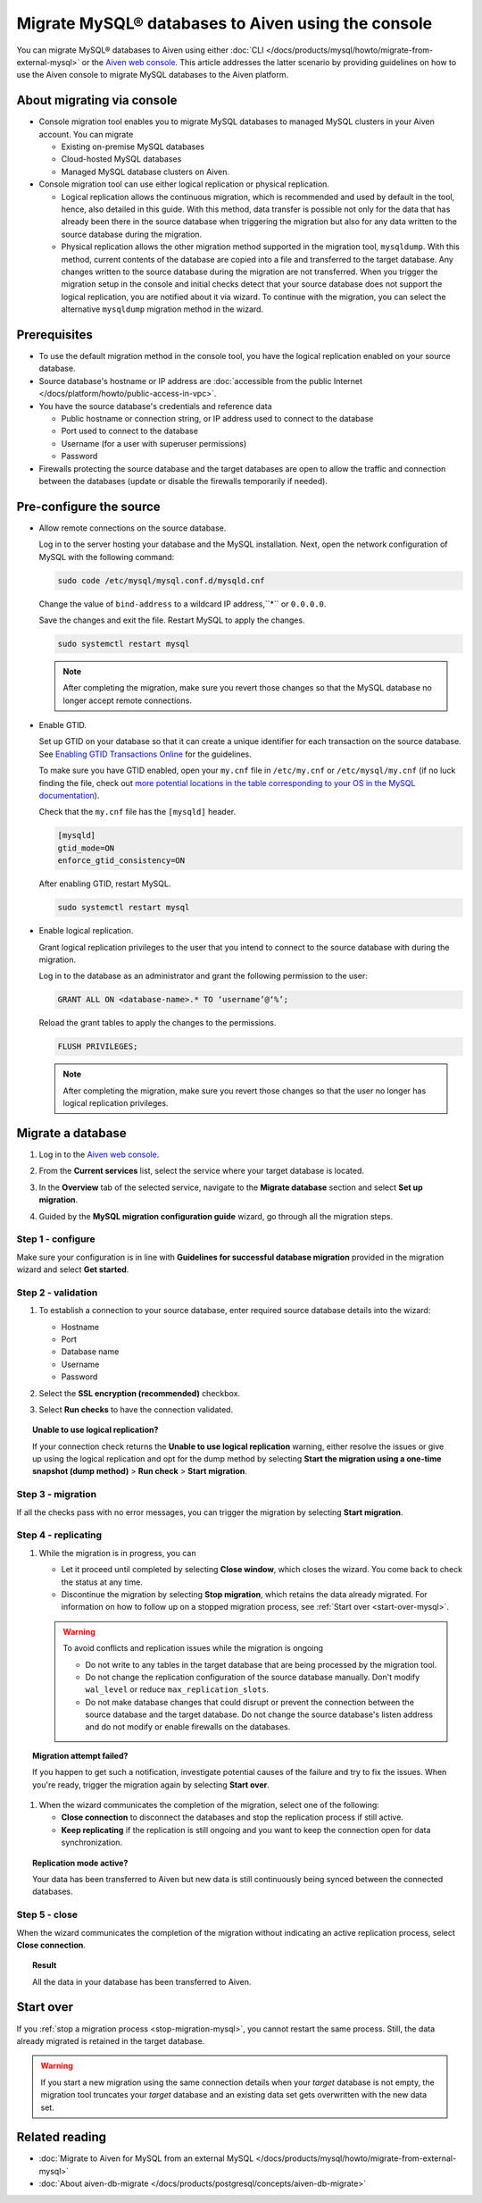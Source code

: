 Migrate MySQL® databases to Aiven using the console 
===================================================

You can migrate MySQL® databases to Aiven using either :doc:`CLI </docs/products/mysql/howto/migrate-from-external-mysql>` or the `Aiven web console <https://console.aiven.io/>`_. This article addresses the latter scenario by providing guidelines on how to use the Aiven console to migrate MySQL databases to the Aiven platform.

.. seealso::

    For the other migration method (CLI), see :doc:`Migrate to Aiven for MySQL from an external MySQL </docs/products/mysql/howto/migrate-from-external-mysql>`.

About migrating via console
---------------------------

* Console migration tool enables you to migrate MySQL databases to managed MySQL clusters in your Aiven account. You can migrate

  * Existing on-premise MySQL databases
  * Cloud-hosted MySQL databases
  * Managed MySQL database clusters on Aiven.

* Console migration tool can use either logical replication or physical replication.

  * Logical replication allows the continuous migration, which is recommended and used by default in the tool, hence, also detailed in this guide. With this method, data transfer is possible not only for the data that has already been there in the source database when triggering the migration but also for any data written to the source database during the migration.

  * Physical replication allows the other migration method supported in the migration tool, ``mysqldump``. With this method, current contents of the database are copied into a file and transferred to the target database. Any changes written to the source database during the migration are not transferred. When you trigger the migration setup in the console and initial checks detect that your source database does not support the logical replication, you are notified about it via wizard. To continue with the migration, you can select the alternative ``mysqldump`` migration method in the wizard.

Prerequisites
-------------

* To use the default migration method in the console tool, you have the logical replication enabled on your source database.
* Source database's hostname or IP address are :doc:`accessible from the public Internet </docs/platform/howto/public-access-in-vpc>`.
* You have the source database's credentials and reference data
  
  * Public hostname or connection string, or IP address used to connect to the database
  * Port used to connect to the database
  * Username (for a user with superuser permissions)
  * Password

* Firewalls protecting the source database and the target databases are open to allow the traffic and connection between the databases (update or disable the firewalls temporarily if needed).

Pre-configure the source
------------------------

* Allow remote connections on the source database.

  Log in to the server hosting your database and the MySQL installation. Next, open the network configuration of MySQL with the following command:

  .. code-block:: bash

     sudo code /etc/mysql/mysql.conf.d/mysqld.cnf

  .. code-block:: bash
     :caption: Expected output

      . . .
      lc-messages-dir = /usr/share/mysql
      skip-external-locking
      #
      # Instead of skip-networking the default is now to listen only on
      # localhost which is more compatible and is not less secure.
      bind-address            = 127.0.0.1
      . . . 

  Change the value of ``bind-address`` to a wildcard IP address,``*`` or ``0.0.0.0``.

  .. code-block:: bash
     :caption: Expected output

      . . .
      lc-messages-dir = /usr/share/mysql
      skip-external-locking
      #
      # Instead of skip-networking the default is now to listen only on
      # localhost which is more compatible and is not less secure.
      bind-address            = *
      . . . 

  Save the changes and exit the file. Restart MySQL to apply the changes.

  .. code-block:: bash

     sudo systemctl restart mysql

  .. note::

     After completing the migration, make sure you revert those changes so that the MySQL database no longer accept remote connections.

* Enable GTID.

  Set up GTID on your database so that it can create a unique identifier for each transaction on the source database. See `Enabling GTID Transactions Online <https://dev.mysql.com/doc/refman/5.7/en/replication-mode-change-online-enable-gtids.html>`_ for the guidelines.

  To make sure you have GTID enabled, open your ``my.cnf`` file in ``/etc/my.cnf`` or ``/etc/mysql/my.cnf`` (if no luck finding the file, check out `more potential locations in the table corresponding to your OS in the MySQL documentation <https://dev.mysql.com/doc/refman/8.0/en/option-files.html>`_).

  Check that the ``my.cnf`` file has the ``[mysqld]`` header.

  .. code-block:: bash

      [mysqld]
      gtid_mode=ON
      enforce_gtid_consistency=ON
 
  After enabling GTID, restart MySQL.

  .. code-block:: bash

     sudo systemctl restart mysql

* Enable logical replication.

  Grant logical replication privileges to the user that you intend to connect to the source database with during the migration.

  Log in to the database as an administrator and grant the following permission to the user:

  .. code-block:: bash

     GRANT ALL ON <database-name>.* TO ‘username’@‘%’;

  Reload the grant tables to apply the changes to the permissions.

  .. code-block:: bash

     FLUSH PRIVILEGES;

  .. note::

     After completing the migration, make sure you revert those changes so that the user no longer has logical replication privileges.

Migrate a database
------------------

1. Log in to the `Aiven web console <https://console.aiven.io/>`_.
2. From the **Current services** list, select the service where your target database is located.
3. In the **Overview** tab of the selected service, navigate to the **Migrate database** section and select **Set up migration**.

   .. image:: /images/products/mysql/set-up-migration-mysql.png
      :width: 700px
      :alt: Set up migration

4. Guided by the **MySQL migration configuration guide** wizard, go through all the migration steps.

Step 1 - configure
''''''''''''''''''

Make sure your configuration is in line with **Guidelines for successful database migration** provided in the migration wizard and select **Get started**.

.. image:: /images/products/mysql/start-migration-mysql.png
   :width: 700px
   :alt: Start the setup

Step 2 - validation
'''''''''''''''''''

1. To establish a connection to your source database, enter required source database details into the wizard:

   * Hostname
   * Port
   * Database name
   * Username
   * Password

   .. image:: /images/products/mysql/connect-source-mysql.png
      :width: 700px
      :alt: Connect to database

2. Select the **SSL encryption (recommended)** checkbox.

3. Select **Run checks** to have the connection validated.

.. topic:: Unable to use logical replication?

   If your connection check returns the **Unable to use logical replication** warning, either resolve the issues or give up using the logical replication and opt for the dump method by selecting **Start the migration using a one-time snapshot (dump method)** > **Run check** > **Start migration**.

Step 3 - migration
''''''''''''''''''

If all the checks pass with no error messages, you can trigger the migration by selecting **Start migration**.

.. image:: /images/products/mysql/ready-to-migrate-mysql.png
   :width: 700px
   :alt: Start migration

Step 4 - replicating
''''''''''''''''''''

.. _stop-migration-mysql:

1. While the migration is in progress, you can

   * Let it proceed until completed by selecting **Close window**, which closes the wizard. You come back to check the status at any time.

   * Discontinue the migration by selecting **Stop migration**, which retains the data already migrated. For information on how to follow up on a stopped migration process, see :ref:`Start over <start-over-mysql>`.

   .. image:: /images/products/mysql/migration-in-progress-mysql.png
      :width: 700px
      :alt: Set up migration

   .. warning::

      To avoid conflicts and replication issues while the migration is ongoing

      * Do not write to any tables in the target database that are being processed by the migration tool.
      * Do not change the replication configuration of the source database manually. Don't modify ``wal_level`` or reduce ``max_replication_slots``.
      * Do not make database changes that could disrupt or prevent the connection between the source database and the target database. Do not change the source database's listen address and do not modify or enable firewalls on the databases.

.. topic:: Migration attempt failed?

   If you happen to get such a notification, investigate potential causes of the failure and try to fix the issues. When you're ready, trigger the migration again by selecting **Start over**.

1. When the wizard communicates the completion of the migration, select one of the following:

   * **Close connection** to disconnect the databases and stop the replication process if still active.
   * **Keep replicating** if the replication is still ongoing and you want to keep the connection open for data synchronization.

.. topic:: Replication mode active?

   Your data has been transferred to Aiven but new data is still continuously being synced between the connected databases.

.. image:: /images/products/mysql/migration-completed-mysql.png
   :width: 700px
   :alt: Set up migration

Step 5 - close
''''''''''''''

When the wizard communicates the completion of the migration without indicating an active replication process, select **Close connection**.

.. topic:: Result

   All the data in your database has been transferred to Aiven.

.. _start-over-mysql:

Start over
----------

If you :ref:`stop a migration process <stop-migration-mysql>`, you cannot restart the same process. Still, the data already migrated is retained in the target database.

.. warning::
   
   If you start a new migration using the same connection details when your *target* database is not empty, the migration tool truncates your *target* database and an existing data set gets overwritten with the new data set.

Related reading
---------------

- :doc:`Migrate to Aiven for MySQL from an external MySQL </docs/products/mysql/howto/migrate-from-external-mysql>`
- :doc:`About aiven-db-migrate </docs/products/postgresql/concepts/aiven-db-migrate>`
